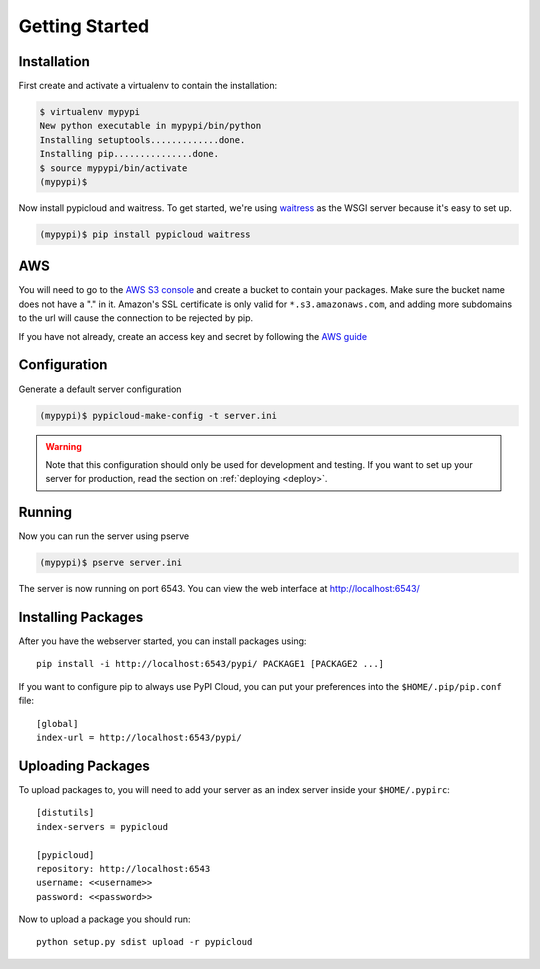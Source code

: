 .. _getting_started:

Getting Started
===============

Installation
------------
First create and activate a virtualenv to contain the installation:

.. code-block:: bash

    $ virtualenv mypypi
    New python executable in mypypi/bin/python
    Installing setuptools.............done.
    Installing pip...............done.
    $ source mypypi/bin/activate
    (mypypi)$

Now install pypicloud and waitress. To get started, we're using
`waitress <https://pylons.readthedocs.org/projects/waitress/en/latest/>`_ as
the WSGI server because it's easy to set up.

.. code-block:: bash

    (mypypi)$ pip install pypicloud waitress

AWS
---
You will need to go to the `AWS S3 console
<https://console.aws.amazon.com/s3/home>`_ and create a bucket to contain your
packages. Make sure the bucket name does not have a "." in it. Amazon's SSL
certificate is only valid for ``*.s3.amazonaws.com``, and adding more
subdomains to the url will cause the connection to be rejected by pip.

If you have not already, create an access key and secret by following the `AWS
guide
<http://docs.aws.amazon.com/AWSSimpleQueueService/latest/SQSGettingStartedGuide/AWSCredentials.html>`_

Configuration
-------------
Generate a default server configuration

.. code-block:: bash

    (mypypi)$ pypicloud-make-config -t server.ini

.. warning::

    Note that this configuration should only be used for development and
    testing.  If you want to set up your server for production, read the
    section on :ref:`deploying <deploy>`.

Running
-------
Now you can run the server using pserve

.. code-block:: bash

    (mypypi)$ pserve server.ini

The server is now running on port 6543. You can view the web interface at
http://localhost:6543/

Installing Packages
-------------------
After you have the webserver started, you can install packages using::

    pip install -i http://localhost:6543/pypi/ PACKAGE1 [PACKAGE2 ...]

If you want to configure pip to always use PyPI Cloud, you can put your
preferences into the ``$HOME/.pip/pip.conf`` file::

    [global]
    index-url = http://localhost:6543/pypi/

Uploading Packages
------------------
To upload packages to, you will need to add your server as an index server
inside your ``$HOME/.pypirc``::

    [distutils]
    index-servers = pypicloud

    [pypicloud]
    repository: http://localhost:6543
    username: <<username>>
    password: <<password>>

Now to upload a package you should run::

    python setup.py sdist upload -r pypicloud
